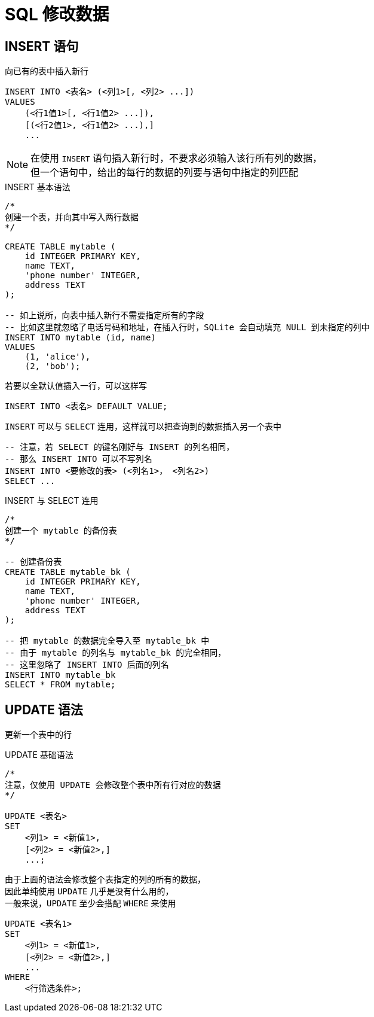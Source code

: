 = SQL 修改数据

== INSERT 语句

向已有的表中插入新行

[source]
----
INSERT INTO <表名> (<列1>[, <列2> ...])
VALUES
    (<行1值1>[, <行1值2> ...]),
    [(<行2值1>, <行1值2> ...),]
    ...
----

[NOTE]
====
在使用 `INSERT` 语句插入新行时，不要求必须输入该行所有列的数据， +
但一个语句中，给出的每行的数据的列要与语句中指定的列匹配
====

[source]
.INSERT 基本语法
----
/*
创建一个表，并向其中写入两行数据
*/

CREATE TABLE mytable (
    id INTEGER PRIMARY KEY,
    name TEXT,
    'phone number' INTEGER,
    address TEXT
);

-- 如上说所，向表中插入新行不需要指定所有的字段
-- 比如这里就忽略了电话号码和地址，在插入行时，SQLite 会自动填充 NULL 到未指定的列中
INSERT INTO mytable (id, name)
VALUES
    (1, 'alice'),
    (2, 'bob');
----

若要以全默认值插入一行，可以这样写

[source]
----
INSERT INTO <表名> DEFAULT VALUE;
----

`INSERT` 可以与 `SELECT` 连用，这样就可以把查询到的数据插入另一个表中

[source]
----
-- 注意，若 SELECT 的键名刚好与 INSERT 的列名相同，
-- 那么 INSERT INTO 可以不写列名
INSERT INTO <要修改的表> (<列名1>， <列名2>)
SELECT ...
----

[source]
.INSERT 与 SELECT 连用
----
/*
创建一个 mytable 的备份表
*/

-- 创建备份表
CREATE TABLE mytable_bk (
    id INTEGER PRIMARY KEY,
    name TEXT,
    'phone number' INTEGER,
    address TEXT
);

-- 把 mytable 的数据完全导入至 mytable_bk 中
-- 由于 mytable 的列名与 mytable_bk 的完全相同，
-- 这里忽略了 INSERT INTO 后面的列名
INSERT INTO mytable_bk
SELECT * FROM mytable;
----

== UPDATE 语法

更新一个表中的行

[source]
.UPDATE 基础语法
----
/*
注意，仅使用 UPDATE 会修改整个表中所有行对应的数据
*/

UPDATE <表名>
SET
    <列1> = <新值1>,
    [<列2> = <新值2>,]
    ...;
----

由于上面的语法会修改整个表指定的列的所有的数据， +
因此单纯使用 `UPDATE` 几乎是没有什么用的， +
一般来说，`UPDATE` 至少会搭配 `WHERE` 来使用

[source]
----
UPDATE <表名1>
SET
    <列1> = <新值1>,
    [<列2> = <新值2>,]
    ...
WHERE
    <行筛选条件>;
----
